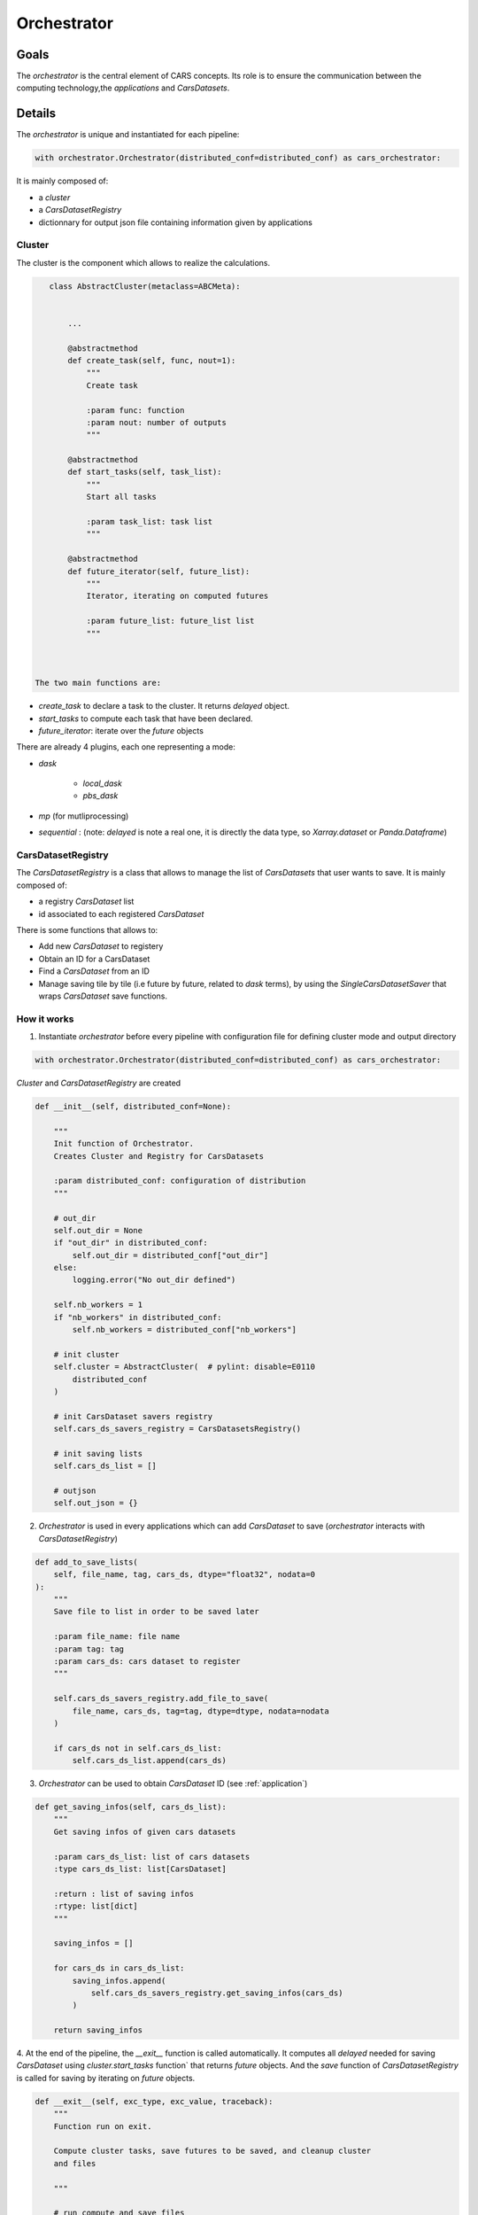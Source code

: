 .. _orchestrator:

Orchestrator
============

Goals
-----

The *orchestrator* is the central element of CARS concepts.
Its role is to ensure the communication between the computing technology,the *applications* and *CarsDatasets*.

Details
-------

The *orchestrator* is unique and instantiated for each pipeline:


.. sourcecode:: python

        with orchestrator.Orchestrator(distributed_conf=distributed_conf) as cars_orchestrator:


It is mainly composed of:

* a *cluster*
* a *CarsDatasetRegistry*
* dictionnary for output json file containing information given by applications

.. _cluster:

Cluster
^^^^^^^

The cluster is the component which allows to realize the calculations.

.. sourcecode:: python

    class AbstractCluster(metaclass=ABCMeta):


        ...

        @abstractmethod
        def create_task(self, func, nout=1):
            """
            Create task

            :param func: function
            :param nout: number of outputs
            """

        @abstractmethod
        def start_tasks(self, task_list):
            """
            Start all tasks

            :param task_list: task list
            """

        @abstractmethod
        def future_iterator(self, future_list):
            """
            Iterator, iterating on computed futures

            :param future_list: future_list list
            """



 The two main functions are:

* `create_task` to declare a task to the cluster. It returns `delayed` object.
* `start_tasks` to compute each task that have been declared.
* `future_iterator`: iterate over the `future` objects

There are already 4 plugins, each one representing a mode:

* *dask*

   * *local_dask*
   * *pbs_dask*

* *mp* (for mutliprocessing)
* *sequential* : (note: `delayed` is note a real one, it is directly the data type, so `Xarray.dataset` or `Panda.Dataframe`)


CarsDatasetRegistry
^^^^^^^^^^^^^^^^^^^^^

The *CarsDatasetRegistry* is a class that allows to manage the list of *CarsDatasets* that user wants to save.
It is mainly composed of:

* a registry *CarsDataset* list
* id associated to each registered *CarsDataset*

There is some functions that allows to:

* Add new *CarsDataset* to registery
* Obtain an ID for a CarsDataset
* Find a *CarsDataset* from an ID
* Manage saving tile by tile (i.e future by future, related to `dask` terms), by using the `SingleCarsDatasetSaver` that wraps `CarsDataset` save functions.


How it works
^^^^^^^^^^^^

1. Instantiate *orchestrator* before every pipeline with configuration file for defining cluster mode and output directory

.. sourcecode:: python

        with orchestrator.Orchestrator(distributed_conf=distributed_conf) as cars_orchestrator:


*Cluster* and *CarsDatasetRegistry* are created

.. sourcecode:: python

    def __init__(self, distributed_conf=None):

        """
        Init function of Orchestrator.
        Creates Cluster and Registry for CarsDatasets

        :param distributed_conf: configuration of distribution
        """

        # out_dir
        self.out_dir = None
        if "out_dir" in distributed_conf:
            self.out_dir = distributed_conf["out_dir"]
        else:
            logging.error("No out_dir defined")

        self.nb_workers = 1
        if "nb_workers" in distributed_conf:
            self.nb_workers = distributed_conf["nb_workers"]

        # init cluster
        self.cluster = AbstractCluster(  # pylint: disable=E0110
            distributed_conf
        )

        # init CarsDataset savers registry
        self.cars_ds_savers_registry = CarsDatasetsRegistry()

        # init saving lists
        self.cars_ds_list = []

        # outjson
        self.out_json = {}


2. *Orchestrator* is used in every applications which can add *CarsDataset* to save (*orchestrator* interacts with *CarsDatasetRegistry*)

.. sourcecode:: python

    def add_to_save_lists(
        self, file_name, tag, cars_ds, dtype="float32", nodata=0
    ):
        """
        Save file to list in order to be saved later

        :param file_name: file name
        :param tag: tag
        :param cars_ds: cars dataset to register
        """

        self.cars_ds_savers_registry.add_file_to_save(
            file_name, cars_ds, tag=tag, dtype=dtype, nodata=nodata
        )

        if cars_ds not in self.cars_ds_list:
            self.cars_ds_list.append(cars_ds)


3. *Orchestrator* can be used to obtain *CarsDataset* ID (see :ref:`application`)

.. sourcecode:: python

    def get_saving_infos(self, cars_ds_list):
        """
        Get saving infos of given cars datasets

        :param cars_ds_list: list of cars datasets
        :type cars_ds_list: list[CarsDataset]

        :return : list of saving infos
        :rtype: list[dict]
        """

        saving_infos = []

        for cars_ds in cars_ds_list:
            saving_infos.append(
                self.cars_ds_savers_registry.get_saving_infos(cars_ds)
            )

        return saving_infos

4. At the end of the pipeline, the `__exit__` function is called automatically. It computes all `delayed` needed for saving *CarsDataset*
using `cluster.start_tasks` function` that returns `future` objects.
And the `save` function of *CarsDatasetRegistry* is called for saving by iterating on `future` objects.

.. sourcecode:: python

    def __exit__(self, exc_type, exc_value, traceback):
        """
        Function run on exit.

        Compute cluster tasks, save futures to be saved, and cleanup cluster
        and files

        """

        # run compute and save files
        logging.info("Compute delayed ...")
        # Flatten to list
        delayed_objects = flatten_object(
            self.cars_ds_savers_registry.get_cars_datasets_list()
        )

        # Compute delayed
        future_objects = self.cluster.start_tasks(delayed_objects)

        # Save objects when they are computed
        logging.info("Wait for futures results ...")
        pbar = tqdm(total=len(future_objects), desc="Processing Futures ...")
        for future_obj in tqdm(self.cluster.future_iterator(future_objects)):
            # get corresponding CarsDataset and save tile
            if future_obj is not None:
                self.cars_ds_savers_registry.save(future_obj)
            else:
                logging.debug("None tile : not saved")
            pbar.update()

        # close files
        logging.info("Close files ...")
        self.cars_ds_savers_registry.cleanup()

        # close cluster
        logging.info("Close cluster ...")
        self.cluster.cleanup()
